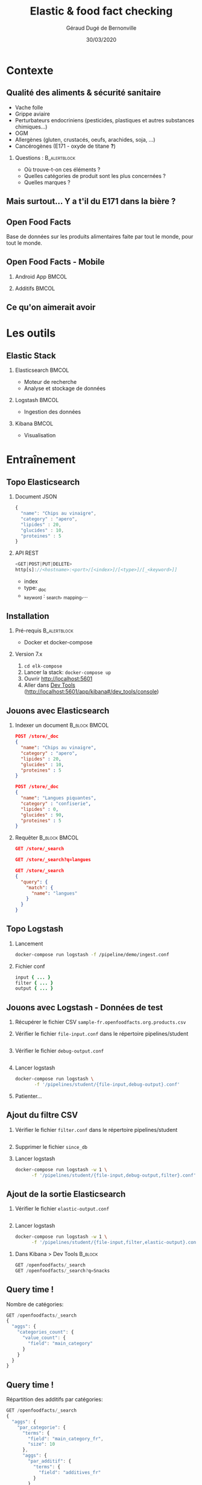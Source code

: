 #+TITLE:     Elastic & food fact checking
#+AUTHOR:    Géraud Dugé de Bernonville
#+EMAIL:     geraud.dugedebernonville@zenika.com
#+DATE:      30/03/2020

* Contexte
** Qualité des aliments & sécurité sanitaire

+ Vache folle
+ Grippe aviaire
+ Perturbateurs endocriniens (pesticides, plastiques et 
 autres substances chimiques...)
+ OGM
+ Allergènes (gluten, crustacés, oeufs, arachides, soja, ...)
+ Cancérogènes (E171 - oxyde de titane *?*)

*** Questions :						       :B_alertblock:
    :PROPERTIES:
    :BEAMER_env: alertblock
    :END:
 + Où trouve-t-on ces éléments ?
 + Quelles catégories de produit sont les plus concernées ?
 + Quelles marques ?

** Mais surtout... Y a t'il du E171 dans la bière ?

[[./images/beer.jpg]]

** Open Food Facts

#+ATTR_LATEX: :width 5cm
[[./images/openfoodfacts-logo-fr.png]]

Base de données sur les produits alimentaires faite par tout le monde,
pour tout le monde.

** Open Food Facts - Mobile

*** Android App 						      :BMCOL:
:PROPERTIES:
:BEAMER_col: 0.5
:END:

#+ATTR_LATEX: :height 0.75\textheight
[[./images/off-android-app.png]]

*** Additifs 							      :BMCOL:
:PROPERTIES:
:BEAMER_col: 0.5
:END:

#+ATTR_LATEX: :height 0.75\textheight
[[./images/off-android-app-additives.jpg]]

** Ce qu'on aimerait avoir

[[./images/dashboard.png]]

* Les outils
** Elastic Stack

*** Elasticsearch 						      :BMCOL:
:PROPERTIES:
:BEAMER_col: 0.3
:END:

#+ATTR_LATEX: :height 0.2\textheight
[[./images/icon-elasticsearch-bb.png]]

+ Moteur de recherche
+ Analyse et stockage de données

*** Logstash 							      :BMCOL:
:PROPERTIES:
:BEAMER_col: 0.3
:END:

#+ATTR_LATEX: :height 0.2\textheight
[[./images/icon-logstash-bb.png]]

+ Ingestion des données
  
*** Kibana 							      :BMCOL:
:PROPERTIES:
:BEAMER_col: 0.3
:END:      

#+ATTR_LATEX: :height 0.2\textheight
[[./images/icon-kibana-bb.png]]

+ Visualisation

* Entraînement
** Topo Elasticsearch

*** Document JSON

#+BEGIN_SRC js
{
  "name": "Chips au vinaigre",
  "category" : "apero",
  "lipides" : 20,
  "glucides" : 10,
  "proteines" : 5
}
#+END_SRC

*** API REST

#+BEGIN_SRC js
<GET|POST|PUT|DELETE>
http[s]://<hostname>:<port>/[<index>]/[<type>]/[_<keyword>]]

#+END_SRC

+ index
+ type: _doc
+ _keyword : _search, _mapping,...

** Installation

*** Pré-requis 						       :B_alertblock:
:PROPERTIES:
:BEAMER_env: alertblock
:END:

+ Docker et docker-compose

*** Version 7.x

1. =cd elk-compose=
2. Lancer la stack: =docker-compose up=
3. Ouvrir http://localhost:5601
3. Aller dans _Dev Tools_ (http://localhost:5601/app/kibana#/dev_tools/console)

** Jouons avec Elasticsearch

*** Indexer un document 					    :B_block:BMCOL:
:PROPERTIES:
:BEAMER_env: block
:BEAMER_col: 0.5
:END:

#+BEGIN_SRC json
POST /store/_doc
{
  "name": "Chips au vinaigre",
  "category" : "apero",
  "lipides" : 20,
  "glucides" : 10,
  "proteines" : 5
}

POST /store/_doc
{
  "name": "Langues piquantes",
  "category" : "confiserie",
  "lipides" : 0,
  "glucides" : 90,
  "proteines" : 5
}
#+END_SRC

*** Requêter 				      :B_block:BMCOL:
:PROPERTIES:
:BEAMER_env: block
:BEAMER_col: 0.5
:END:

#+BEGIN_SRC json
GET /store/_search

GET /store/_search?q=langues

GET /store/_search
{
  "query": {
    "match": {
      "name": "langues"
    }
  }
}
#+END_SRC

** Topo Logstash

*** Lancement

#+BEGIN_SRC sh
docker-compose run logstash -f /pipeline/demo/ingest.conf
#+END_SRC

*** Fichier conf

#+BEGIN_SRC ruby
input { ... }
filter { ... }
output { ... }
#+END_SRC

** Jouons avec Logstash - Données de test

1. Récupérer le fichier CSV =sample-fr.openfoodfacts.org.products.csv=
2. Vérifier le fichier =file-input.conf= dans le répertoire pipelines/student
  #+INCLUDE: "../pipelines/student/file-input.conf" src ruby
3. Vérifier le fichier =debug-output.conf=
  #+INCLUDE: "../pipelines/student/debug-output.conf" src ruby
4. Lancer logstash
  #+BEGIN_SRC sh
docker-compose run logstash \
       -f '/pipelines/student/{file-input,debug-output}.conf'
  #+END_SRC
5. Patienter...

** Ajout du filtre CSV

1. Vérifier le fichier =filter.conf= dans le répertoire pipelines/student
  #+INCLUDE: "../pipelines/student/filter.conf" src ruby :lines "-10"
2. Supprimer le fichier =since_db=
3. Lancer logstash
  #+BEGIN_SRC sh
docker-compose run logstash -w 1 \
      -f '/pipelines/student/{file-input,debug-output,filter}.conf'
  #+END_SRC

** Ajout de la sortie Elasticsearch
1. Vérifier le fichier =elastic-output.conf=
  #+INCLUDE: "../pipelines/student/elastic-output.conf" src ruby
2. Lancer logstash
  #+BEGIN_SRC sh
docker-compose run logstash -w 1 \
      -f '/pipelines/student/{file-input,filter,elastic-output}.conf'
  #+END_SRC


*** Dans Kibana > Dev Tools 				      :B_block:
:PROPERTIES:
:BEAMER_env: block
:END:

#+BEGIN_SRC js
GET /openfoodfacts/_search
GET /openfoodfacts/_search?q=Snacks
#+END_SRC

** Query time !

Nombre de catégories:
#+BEGIN_SRC js
GET /openfoodfacts/_search
{
  "aggs": {
    "categories_count": {
      "value_count": {
        "field": "main_category"
      }
    }
  }
}
#+END_SRC


** Query time !

Répartition des additifs par catégories:
#+BEGIN_SRC js
GET /openfoodfacts/_search
{
  "aggs": {
    "par_categorie": {
      "terms": {
        "field": "main_category_fr",
        "size": 10
      },
      "aggs": {
        "par_additif": {
          "terms": {
            "field": "additives_fr"
          }
        }
      }
    }
  }
}
#+END_SRC

** Problème de taille

[[./images/index-management-1.png]]


** Configuration du mapping

#+BEGIN_SRC js
DELETE openfoodfacts

PUT /openfoodfacts
{
    "settings" : {
        "number_of_shards": 3,
        "number_of_replicas": 0
    },
    "mappings": {
        "dynamic_templates": [
            {
                "strings": {
                    "match_mapping_type": "string",
                    "mapping": {
                        "type": "keyword"
                    }
                }
            }
        ]
    }
}
#+END_SRC

** Jouons avec Kibana

*** Navigation dans les données
1. Configurer l'index, décocher *Index contains time-based events*
2. Accéder à l'onglet *Discover*
3. Sélectionner les champs =additives_fr=, =main_category_fr=,...

*** Première visualisation - Nuage des principales catégories
1. Accéder à l'onglet *Visualize*
2. Sélectionner *Tag Cloud*
3. Configurer un bucket *Tags*
   + Aggregation = Terms
   + Field = =main_category_fr=
   + Size = 50
   + Custom Label = Catégories principales
4. Sauvegarder le widget

** Kibana - Suite
*** Tableau des marques
1. Sélectionner *Table*
2. Créer un bucket *Split Rows*
   + Aggregation = Terms
   + Field = =brands=
   + Size = 20
   + Custom Label = Marques
3. Sauvegarder

** Kibana - Mmmmm Donut
*** Donut des allergènes
1. Sélectionner *Pie chart*
2. Créer un bucket *Split Slices*
   + Aggregation = Terms
   + Field = =allergens=
   + Size = 10
   + Custom Label = Allergènes
   + Options > Sélectionner *Donut*
3. Sauvegarder

** Kibana - Fin (?)
*** Histogramme des additifs
1. Sélectionner *Vertical Bar Chart*
2. À vous de jouer...

*** Tag cloud des produits
On veut ça:
[[./images/tagcloud.png]]

** Dashboard

1. Ajouter tous les widgets dans un nouveau dashboard
2. Sauvegarder

* Produit final
** Chargeons toute la base !
+ L'objectif est de voir le résultat avec l'ensemble des données
+ Pour éviter les doublons, on supprime l'index =openfoodfacts=
+ Lancer logstash (attention, utiliser _file-input-full_)
  #+BEGIN_SRC sh
docker-compose run --rm logstash -w 1 \
      -f '/pipelines/student/{file-input-full,filter,elastic-output}.conf'
  #+END_SRC

* Conclusion

** Beer

*** Image							      :BMCOL:
    :PROPERTIES:
    :BEAMER_col: 0.4
    :END:

[[./images/beer-good.jpg]]

*** Texte							      :BMCOL:
    :PROPERTIES:
    :BEAMER_col: 0.6
    :END:

Mission accomplie !

+ Requêtes avec Elasticsearch
+ Ingestion de données avec Logstash
+ Visualisation avec Kibana

** Pour aller plus loin

+ Fixer problèmes d'import
  + Champs trop longs
  + Encodage
  + Guillemets mal positionnés
+ Découper les champs, par exemple :
  + E330 - Acide citrique,E150c - Caramel ammoniacal,E300 - Acide ascorbique
  + Frais,Produits laitiers,Desserts,Fromages,Fromages blancs,Fromages-blancs-aromatises
+ Configurer l'analyseur pour utiliser la langue française
+ Utiliser les informations de géolocalisation

** Merci

*** Col1							      :BMCOL:
    :PROPERTIES:
    :BEAMER_col: 0.3
    :END:

*** ? 							 :B_alertblock:BMCOL:
    :PROPERTIES:
    :BEAMER_col: 0.3
    :BEAMER_env: alertblock
    :END:

Questions

*** Col3 							      :BMCOL:
    :PROPERTIES:
    :BEAMER_col: 0.3
    :BEAMER_opt: 30
    :END:

#+DESCRIPTION: 
#+KEYWORDS: 
#+LANGUAGE:  fr
#+OPTIONS:   H:2 num:t toc:t \n:nil @:t ::t |:t ^:t -:t f:t *:t <:t
#+OPTIONS:   TeX:t LaTeX:t skip:nil d:nil todo:t pri:nil tags:not-in-toc
#+INFOJS_OPT: view:nil toc:nil ltoc:t mouse:underline buttons:0 path:http://orgmode.org/org-info.js
#+EXPORT_SELECT_TAGS: export
#+EXPORT_EXCLUDE_TAGS: noexport
#+LINK_UP:   
#+LINK_HOME:
#+startup: beamer
#+LATEX_CLASS: beamer
#+LATEX_CLASS_OPTIONS: [aspectratio=1610,t]
#+BEAMER_FRAME_LEVEL: 2
#+latex_header: \mode<beamer>{\usetheme{CambridgeUS}}
#+LATEX_HEADER: \RequirePackage{fancyvrb}
#+LATEX_HEADER: \DefineVerbatimEnvironment{verbatim}{Verbatim}{fontsize=\scriptsize}
#+LATEX_HEADER: \setbeamertemplate{navigation symbols}{}
#+BEAMER_HEADER: \logo{\includegraphics[height=0.7cm]{images/logo-zenika.png}}
#+LATEX_HEADER: \usepackage[default,osfigures,scale=0.95]{opensans}
#+LATEX_HEADER: \usepackage[T1]{fontenc}
